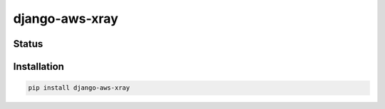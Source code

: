 ===============
django-aws-xray
===============


Status
======
.. image:: https://travis-ci.org/mvantellingen/django-aws-xray.svg?branch=master
    :target: https://travis-ci.org/mvantellingen/django-aws-xray

.. image:: http://codecov.io/github/mvantellingen/django-aws-xray/coverage.svg?branch=master
    :target: http://codecov.io/github/mvantellingen/django-aws-xray?branch=master

.. image:: https://img.shields.io/pypi/v/django-aws-xray.svg
    :target: https://pypi.python.org/pypi/django-aws-xray/


Installation
============

.. code-block:: shell

   pip install django-aws-xray


